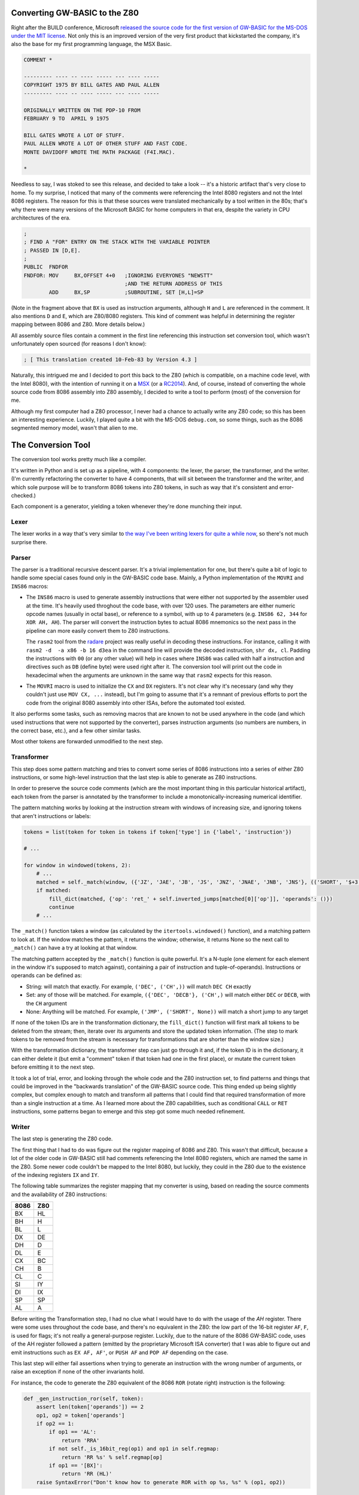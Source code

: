 Converting GW-BASIC to the Z80
==============================

.. tags:: programming, z80, assembly, retrocomputing

Right after the BUILD conference, Microsoft `released the source code
for the first version of GW-BASIC for the MS-DOS under the MIT license
<https://devblogs.microsoft.com/commandline/microsoft-open-sources-gw-basic/>`_.
Not only this is an improved version of the very first product that
kickstarted the company, it's also the base for my first programming
language, the MSX Basic.

.. code:: plain

    COMMENT *

    --------- ---- -- ---- ----- --- ---- -----
    COPYRIGHT 1975 BY BILL GATES AND PAUL ALLEN
    --------- ---- -- ---- ----- --- ---- -----

    ORIGINALLY WRITTEN ON THE PDP-10 FROM
    FEBRUARY 9 TO  APRIL 9 1975

    BILL GATES WROTE A LOT OF STUFF.
    PAUL ALLEN WROTE A LOT OF OTHER STUFF AND FAST CODE.
    MONTE DAVIDOFF WROTE THE MATH PACKAGE (F4I.MAC).

    *

Needless to say, I was stoked to see this release, and decided to take
a look -- it's a historic artifact that's very close to home.  To my
surprise, I noticed that many of the comments were referencing the
Intel 8080 registers and not the Intel 8086 registers.  The reason for
this is that these sources were translated mechanically by a tool written
in the 80s; that's why there were many versions of the Microsoft BASIC
for home computers in that era, despite the variety in CPU architectures
of the era.

.. code:: asm

    ;
    ; FIND A "FOR" ENTRY ON THE STACK WITH THE VARIABLE POINTER
    ; PASSED IN [D,E].
    ;
    PUBLIC  FNDFOR
    FNDFOR: MOV     BX,OFFSET 4+0   ;IGNORING EVERYONES "NEWSTT"   
                                    ;AND THE RETURN ADDRESS OF THIS
            ADD     BX,SP           ;SUBROUTINE, SET [H,L]=SP

(Note in the fragment above that ``BX`` is used as instruction arguments,
although ``H`` and ``L`` are referenced in the comment.  It also mentions
``D`` and ``E``, which are Z80/8080 registers.  This kind of comment was
helpful in determining the register mapping between 8086 and Z80.  More
details below.)

All assembly source files contain a comment in the first line referencing
this instruction set conversion tool, which wasn't unfortunately open
sourced (for reasons I don't know):

.. code:: asm

    ; [ This translation created 10-Feb-83 by Version 4.3 ] 

Naturally, this intrigued me and I decided to port this back to the Z80
(which is compatible, on a machine code level, with the Intel 8080), with
the intention of running it on a `MSX <https://en.wikipedia.org/wiki/MSX>`_
(or a `RC2014 <https://rc2014.co.uk/>`_).  And, of course, instead of converting
the whole source code from 8086 assembly into Z80 assembly, I decided to write
a tool to perform (most) of the conversion for me.

Although my first computer had a Z80 processor, I never had a chance to
actually write any Z80 code; so this has been an interesting experience.
Luckily, I played quite a bit with the MS-DOS ``debug.com``, so some things,
such as the 8086 segmented memory model, wasn't that alien to me.

The Conversion Tool
===================

The conversion tool works pretty much like a compiler.

It's written in Python and is set up as a pipeline, with 4 components: the
lexer, the parser, the transformer, and the writer.  (I'm currently
refactoring the converter to have 4 components, that will sit between the
transformer and the writer, and which sole purpose will be to transform 8086
tokens into Z80 tokens, in such as way that it's consistent and
error-checked.)

Each component is a generator, yielding a token whenever they're done munching
their input.

Lexer
-----

The lexer works in a way that's very similar to `the way I've been writing lexers for
quite a while now </posts/2017/03/01/parsing_json.html>`_, so there's not much surprise
there.

Parser
------

The parser is a traditional recursive descent parser.  It's a trivial implementation
for one, but there's quite a bit of logic to handle some special cases found only in
the GW-BASIC code base.  Mainly, a Python implementation of the ``MOVRI`` and ``INS86``
macros:

- The ``INS86`` macro is used to generate assembly instructions that were
  either not supported by the assembler used at the time.  It's heavily used
  throghout the code base, with over 120 uses.  The parameters are either
  numeric opcode names (usually in octal base), or reference to a symbol, with
  up to 4 parameters (e.g. ``INS86 62, 344`` for ``XOR AH, AH``).  The parser will
  convert the instruction bytes to actual 8086 mnemonics so the next pass in
  the pipeline can more easily convert them to Z80 instructions.

  The ``rasm2`` tool from the `radare <https://rada.re/n/>`_ project was really
  useful in decoding these instructions.  For instance, calling it with ``rasm2 -d  -a x86 -b 16 d3ea``
  in the command line will provide the decoded instruction, ``shr dx, cl``.  Padding
  the instructions with ``00`` (or any other value) will help in cases where ``INS86``
  was called with half a instruction and directives such as ``DB`` (define byte) were
  used right after it.  The conversion tool will print out the code in hexadecimal when
  the arguments are unknown in the same way that ``rasm2`` expects for this reason.

- The ``MOVRI`` macro is used to initialize the ``CX`` and ``DX`` registers. It's
  not clear why it's necessary (and why they couldn't just use ``MOV CX, ...`` instead),
  but I'm going to assume that it's a remnant of previous efforts to port the code
  from the original 8080 assembly into other ISAs, before the automated tool existed.

It also performs some tasks, such as removing macros that are known to not
be used anywhere in the code (and which used instructions that were not
supported by the converter), parses instruction arguments (so numbers are
numbers, in the correct base, etc.), and a few other similar tasks.

Most other tokens are forwarded unmodified to the next step.

Transformer
-----------

This step does some pattern matching and tries to convert some series of
8086 instructions into a series of either Z80 instructions, or some
high-level instruction that the last step is able to generate as Z80
instructions.

In order to preserve the source code comments (which are the most important
thing in this particular historical artifact), each token from the parser is
annotated by the transformer to include a monotonically-increasing numerical
identifier.

The pattern matching works by looking at the instruction stream with windows
of increasing size, and ignoring tokens that aren't instructions or labels:

.. code:: python

    tokens = list(token for token in tokens if token['type'] in {'label', 'instruction'})

    # ...

    for window in windowed(tokens, 2):
        # ...
        matched = self._match(window, ({'JZ', 'JAE', 'JB', 'JS', 'JNZ', 'JNAE', 'JNB', 'JNS'}, (('SHORT', '$+3'),)), ('RET', ()))
        if matched:
            fill_dict(matched, {'op': 'ret_' + self.inverted_jumps[matched[0]['op']], 'operands': ()})
            continue
        # ...

The ``_match()`` function takes a window (as calculated by the ``itertools.windowed()``
function), and a matching pattern to look at. If the window matches the pattern, it
returns the window; otherwise, it returns None so the next call to ``_match()`` can have
a try at looking at that window.

The matching pattern accepted by the ``_match()`` function is quite powerful.  It's a
N-tuple (one element for each element in the window it's supposed to match against),
containing a pair of instruction and tuple-of-operands).  Instructions or operands
can be defined as:

- String: will match that exactly. For example, ``('DEC', ('CH',))`` will match ``DEC CH`` exactly
- Set: any of those will be matched. For example, ``({'DEC', 'DECB'}, ('CH',)`` will match either ``DEC`` or ``DECB``, with the ``CH`` argument
- None: Anything will be matched. For example, ``('JMP', ('SHORT', None))`` will match a short jump to any target

If none of the token IDs are in the transformation dictionary, the
``fill_dict()`` function will first mark all tokens to be deleted from the
stream; then, iterate over its arguments and store the updated token
information.  (The step to mark tokens to be removed from the stream is
necessary for transformations that are shorter than the window size.)

With the transformation dictionary, the transformer step can just go through
it and, if the token ID is in the dictionary, it can either delete it (but
emit a "comment" token if that token had one in the first place), or mutate
the current token before emitting it to the next step.

It took a lot of trial, error, and looking through the whole code and the
Z80 instruction set, to find patterns and things that could be improved in
the "backwards translation" of the GW-BASIC source code.  This thing ended
up being slightly complex, but complex enough to match and transform all
patterns that I could find that required transformation of more than a
single instruction at a time.  As I learned more about the Z80 capabilities,
such as conditional ``CALL`` or ``RET`` instructions, some patterns began to
emerge and this step got some much needed refinement.

Writer
------

The last step is generating the Z80 code.

The first thing that I had to do was figure out the register mapping of 8086
and Z80.  This wasn't that difficult, because a lot of the older code in
GW-BASIC still had comments referencing the Intel 8080 registers, which are
named the same in the Z80.  Some newer code couldn't be mapped to the Intel
8080, but luckily, they could in the Z80 due to the existence of the
indexing registers ``IX`` and ``IY``.

The following table summarizes the register mapping that my converter is
using, based on reading the source comments and the availability of Z80
instructions:

====== ======
8086   Z80
====== ======
BX     HL
BH     H
BL     L
------ ------
DX     DE
DH     D
DL     E
------ ------
CX     BC
CH     B
CL     C 
------ ------
SI     IY
DI     IX
------ ------
SP     SP
AL     A
====== ======

Before writing the Transformation step, I had no clue what I would have to
do with the usage of the `AH` register.  There were some uses throughout the
code base, and there's no equivalent in the Z80: the low part of the 16-bit
register ``AF``, ``F``, is used for flags; it's not really a general-purpose
register.  Luckily, due to the nature of the 8086 GW-BASIC code, uses of the
AH register followed a pattern (emitted by the proprietary Microsoft ISA
converter) that I was able to figure out and emit instructions such as ``EX
AF, AF'``, or ``PUSH AF`` and ``POP AF`` depending on the case.

This last step will either fail assertions when trying to generate an instruction
with the wrong number of arguments, or raise an exception if none of the other
invariants hold.

For instance, the code to generate the Z80 equivalent of the 8086 ``ROR``
(rotate right) instruction is the following:

.. code:: python

    def _gen_instruction_ror(self, token):
        assert len(token['operands']) == 2
        op1, op2 = token['operands']
        if op2 == 1:
            if op1 == 'AL':
                return 'RRA'
            if not self._is_16bit_reg(op1) and op1 in self.regmap:
                return 'RR %s' % self.regmap[op]
            if op1 == '[BX]':
                return 'RR (HL)'  
        raise SyntaxError("Don't know how to generate ROR with op %s, %s" % (op1, op2))

It'll only recognize uses of the ``ROR`` instruction that makes sense for the
GW-BASIC source code.  This theme repeats over and over again.

Sites such as `MAP <http://map.grauw.nl/resources/z80instr.php>`_, `Z80
Heaven <http://z80-heaven.wikidot.com/>`_, and `this table detailing how
each set of flags are used by each conditional jump instruction
<http://marin.jb.free.fr/jumps/>`_, were immensely helpful.  A few other
sites, such as the `CPC Tech <http://cpctech.cpc-live.com/docs/mult.html>`_
page, or `WikiTI
<https://wikiti.brandonw.net/index.php?title=Calculator_Documentation>`_ had
some wonderful tips that helped me map the 8086 instructions to Z80, and gave
me a few ideas on how to implement instructions such as ``IMUL`` or ``IDIV``.

I also happen to have some deadtree books at home, including the original
Intel manual for the 8086 and a book for Z80 programming targeting the MSX
(although it doesn't really mention the non-documented instructions, of
which some were useful in writing this converter), which were less helpful.
Lack of ``Ctrl+F`` isn't helpful for this kind of documentation.

Last, but certainly not least, I'd like to thank in no particular order,
people like Ricardo Bittencourt, Daniel Caetano, Giovanni Nunes, and Piter
Punk for the help when I was tweeting about this.

Current State and Closing Notes
===============================

The converter tool can do a lot of work already, but it's not complete.  I did
pause the work on it for a while due to personal reasons, but as I mentioned before,
it's being refactored to have an intermediate step between the Transformer and Writer
steps, which should reduce some of the churn when addressing bugs due to invalid Z80
instructions being generated.

Some work has been also being made in other forks of the GW-BASIC source code, where
people are trying to build it using either older versions of the Microsoft Assembler
and Linker, or using more modern tooling such as JWAsm and JWLink.  Some of the code
to make the interpreter work is missing, but it's mostly platform-specific glue code,
which is being either reimplemented from the scratch, or reverse-engineered from the
`BASICA.COM` code that was released previously under the MIT license.

Some of the missing symbols had names that were suspicious to me, and, indeed, many of
them were actually names of BIOS functions from the MSX.  Considering that Microsoft
designed the BIOS in those computers, it's not really surprising.  (It's good, too,
because I wouldn't need to reimplement those things if I ever get this to work on the
MSX.)

My idea, eventually, is to use this as a base for a BASIC interpreter in the
C-BIOS project, which is an open source BIOS for the MSX computers.  It
currently lacks the BASIC component, and using one that's essentially the
same that shipped with the MSX would be a good starting step.  Of course, a
lot of the hardware-specific things, such as the ``PLAY`` command (which has
3 channels in the MSX, and is extensible to use FM synthethizers and
whatnot), general extensibility via hooks in ROMs attached to the computer,
and many other MSX-specific routines will need to be implemented.  I'm not
really worried about all this, however, as I'll be really happy if I could
fill the screen with the quintessential BASIC Hello, World:

.. code:: plain

    10 ? "Hello, world! ";
    20 GOTO 10

This work is open source and I `appreciate help if this is the kind of rabbit
hole you'd like to burrow in <https://github.com/lpereira/gw-basic>`_.

